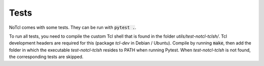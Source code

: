 Tests
=====

NoTcl comes with some tests. They can be run with :code:`pytest .`.

To run all tests, you need to compile the custom Tcl shell that is found in the folder *utils/test-notcl-tclsh/*. Tcl development headers are required for this (package *tcl-dev* in Debian / Ubuntu). Compile by running :code:`make`, then add the folder in which the executable *test-notcl-tclsh* resides to PATH when running Pytest. When *test-notcl-tclsh* is not found, the corresponding tests are skipped.